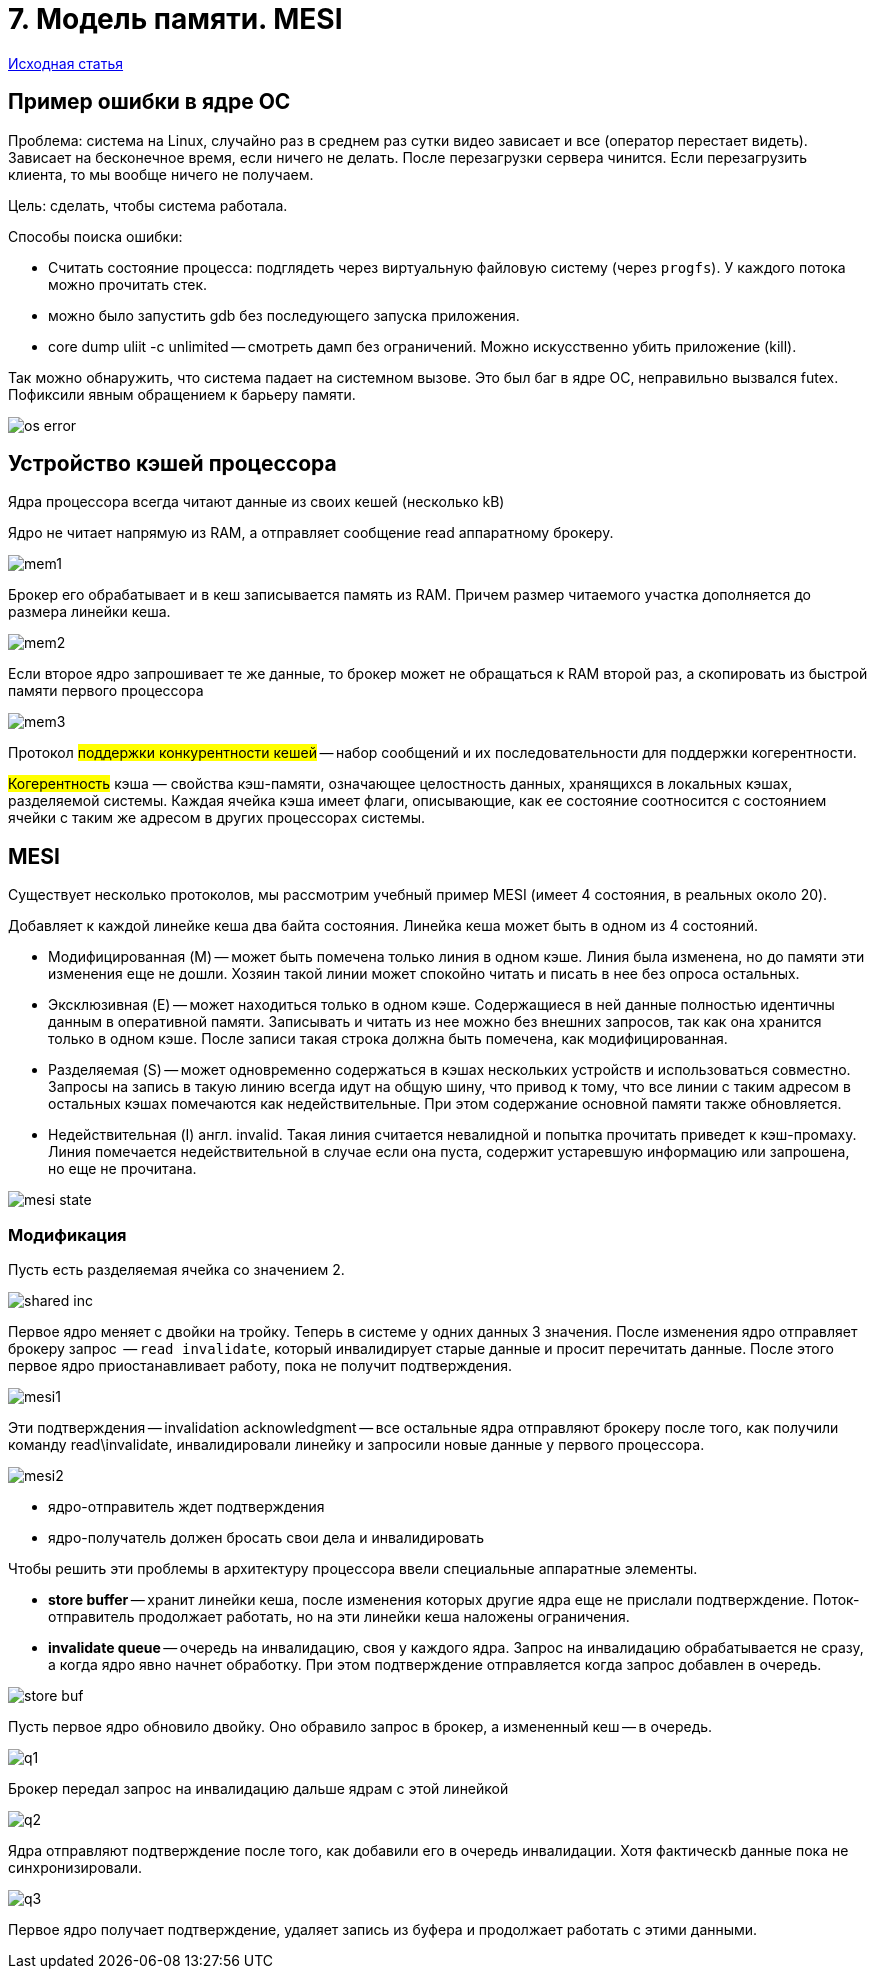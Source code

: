 = 7. Модель памяти. MESI
 
https://my.compscicenter.ru/attachments/classes/file_DZjzX6Zq/whymb.2010.06.07c_axdJNMQ.pdf[Исходная статья]

== Пример ошибки в ядре ОС

Проблема: система на Linux, случайно раз в среднем раз сутки видео зависает и все (оператор перестает видеть). Зависает на бесконечное время, если ничего не делать. После перезагрузки сервера чинится. Если перезагрузить клиента, то мы вообще ничего не получаем.

Цель: сделать, чтобы система работала.

Способы поиска ошибки: 

* Считать состояние процесса: подглядеть через виртуальную файловую систему (через `progfs`). У каждого потока можно прочитать стек.
* можно было запустить gdb без последующего запуска приложения.
* core dump uliit -c unlimited -- смотреть дамп без ограничений. Можно искусственно убить приложение (kill). 

Так можно обнаружить, что система падает на системном вызове. Это был баг в ядре ОС, неправильно вызвался futex. Пофиксили явным обращением к барьеру памяти. 

image::mem_model_mesi/os_error.png[]

==  Устройство кэшей процессора

Ядра процессора всегда читают данные из своих кешей (несколько kB)

Ядро не читает напрямую из RAM, а отправляет сообщение read аппаратному брокеру. 

image::mem_model_mesi/mem1.png[]

Брокер его обрабатывает и в кеш записывается память из RAM. Причем размер читаемого участка дополняется до размера линейки кеша.

image::mem_model_mesi/mem2.png[]

Если второе ядро запрошивает те же данные, то брокер может не обращаться к RAM второй раз, а скопировать из быстрой памяти первого процессора

image::mem_model_mesi/mem3.png[]

Протокол #поддержки конкурентности кешей# -- набор сообщений и их последовательности для поддержки когерентности.  

#Когерентность# кэша — свойства кэш-памяти, означающее целостность данных, хранящихся в локальных кэшах, разделяемой системы. Каждая ячейка кэша имеет флаги, описывающие, как ее состояние соотносится с состоянием ячейки с таким же адресом в других процессорах системы.


== MESI 
Существует несколько протоколов, мы рассмотрим учебный пример MESI (имеет 4 состояния, в реальных около 20).

Добавляет к каждой линейке кеша два байта состояния. Линейка кеша может быть в одном из 4 состояний.

* Модифицированная (M) -- может быть помечена только линия в одном кэше. Линия была изменена, но до памяти эти изменения еще не дошли. Хозяин такой линии может спокойно читать и писать в нее без опроса остальных.

* Эксклюзивная (E) -- может находиться только в одном кэше. Содержащиеся в ней данные полностью идентичны данным в оперативной памяти. Записывать и читать из нее можно без внешних запросов, так как она хранится только в одном кэше. После записи такая строка должна быть помечена, как модифицированная.

* Разделяемая (S) -- может одновременно содержаться в кэшах нескольких устройств и использоваться совместно. Запросы на запись в такую линию всегда идут на общую шину, что привод к тому, что все линии с таким адресом в остальных кэшах помечаются как недействительные. При этом содержание основной памяти также обновляется. 

* Недействительная (I) англ. invalid. Такая линия считается невалидной и попытка прочитать приведет к кэш-промаху. Линия помечается недействительной в случае если она пуста, содержит устаревшую информацию или запрошена, но еще не прочитана.

image::mem_model_mesi/mesi_state.png[]

=== Модификация 

Пусть есть разделяемая ячейка со значением 2.

image::mem_model_mesi/shared_inc.png[]

Первое ядро меняет с двойки на тройку. Теперь в системе у одних данных 3 значения. После изменения ядро отправляет брокеру запрос  -- `read invalidate`, который инвалидирует старые данные и просит перечитать данные. После этого первое ядро приостанавливает работу, пока не получит подтверждения.

image::mem_model_mesi/mesi1.png[]

Эти подтверждения -- invalidation acknowledgment -- все остальные ядра отправляют брокеру после того, как получили команду read\invalidate, инвалидировали линейку и запросили новые данные у первого процессора. 

image::mem_model_mesi/mesi2.png[]

[.minuses]
* ядро-отправитель ждет подтверждения 
* ядро-получатель должен бросать свои дела и инвалидировать 

Чтобы решить эти проблемы в архитектуру процессора ввели специальные аппаратные элементы.

* *store buffer* -- хранит линейки кеша, после изменения которых другие ядра еще не прислали подтверждение. Поток-отправитель продолжает работать, но на эти линейки кеша наложены ограничения. 
* *invalidate queue* -- очередь на инвалидацию, своя у каждого ядра. Запрос на инвалидацию обрабатывается не сразу, а когда ядро явно начнет обработку. При этом подтверждение отправляется когда запрос добавлен в очередь. 

image::mem_model_mesi/store_buf.png[]

Пусть первое ядро обновило двойку. Оно обравило запрос в брокер, а измененный кеш -- в очередь. 

image::mem_model_mesi/q1.png[]

Брокер передал запрос на инвалидацию дальше ядрам с этой линейкой 

image::mem_model_mesi/q2.png[]

Ядра отправляют подтверждение после того, как добавили его в очередь инвалидации. Хотя фактическb данные пока не синхронизировали.

image::mem_model_mesi/q3.png[]

Первое ядро получает подтверждение, удаляет запись из буфера и продолжает работать с этими данными. 